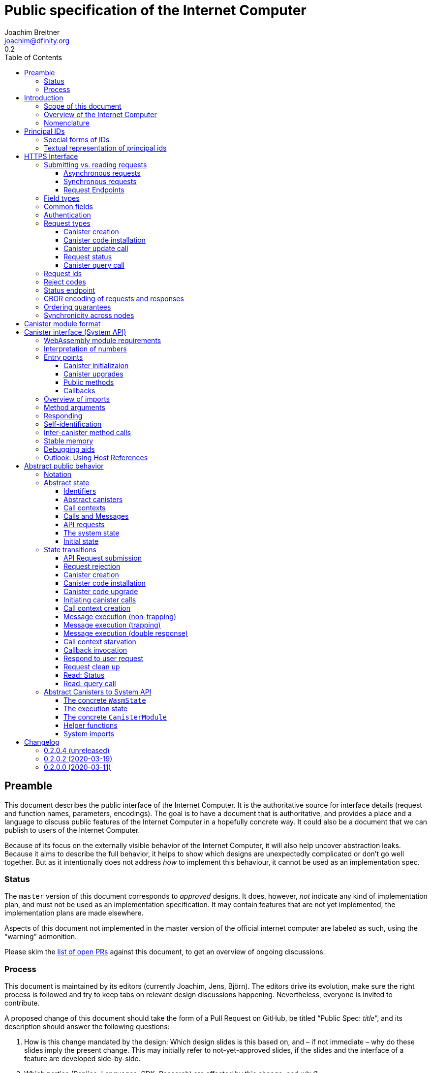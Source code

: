 = Public specification of the Internet Computer
Joachim Breitner <joachim@dfinity.org>
0.2
:toc2:
:toclevels: 3
:stem: latexmath
:icons: font

== Preamble

This document describes the public interface of the Internet Computer. It is the authoritative source for interface details (request and function names, parameters, encodings). The goal is to have a document that is authoritative, and provides a place and a language to discuss public features of the Internet Computer in a hopefully concrete way. It could also be a document that we can publish to users of the Internet Computer.

Because of its focus on the externally visible behavior of the Internet Computer, it will also help uncover abstraction leaks. Because it aims to describe the full behavior, it helps to show which designs are unexpectedly complicated or don’t go well together. But as it intentionally does not address _how_ to implement this behaviour, it cannot be used as an implementation spec.

=== Status

The `master` version of this document corresponds to _approved_ designs. It does, however, _not_ indicate any kind of implementation plan, and must not be used as an implementation specification. It may contain features that are not yet implemented, the implementation plans are made elsewhere.

Aspects of this document not implemented in the master version of the official internet computer are labeled as such, using the “warning” admonition.

Please skim the https://github.com/dfinity-lab/dfinity/pulls?q=is%3Apr+is%3Aopen+%22Public+Spec%22+in%3Atitle[list of open PRs] against this document, to get an overview of ongoing discussions.

=== Process

This document is maintained by its editors (currently Joachim, Jens, Björn). The editors drive its evolution, make sure the right process is followed and try to keep tabs on relevant design discussions happening. Nevertheless, everyone is invited to contribute.

A proposed change of this document should take the form of a Pull Request on GitHub, be titled “Public Spec: _title_”, and its description should answer the following questions:

 1. How is this change mandated by the design: Which design slides is this based on, and – if not immediate – why do these slides imply the present change. This may initially refer to not-yet-approved slides, if the slides and the interface of a feature are developed side-by-side.
 2. Which parties (Replica, Languages, SDK, Research) are affected by this change, and why?

Such a change can be merged if

 1. The design slides mentioned above are actually approved.
 2. A lead or representative of each involved party approves the change.

An Editor, who did not initiate the change, should check these requirements.

Purely editorial changes can be merged by the editors directly. Generally, these merges should be “squash merges”.

Draft PRs can be used for experimentation and exploration without any process requirement.

== Introduction

Welcome to the Internet Computer! We speak of “the” Internet Computer, because although under the hood, a large number of physical computers are working together in non-trivial ways, in the end we have the appearance of a single, shared, secure and world-wide accessible computer. Much, if not all, of the advanced and complex machinery is hidden from those that use the Internet Computer to run their applications and those who use these applications.

=== Scope of this document

This documents describes this external view of the Internet Computer:
Which interfaces it provides to application developers and users, and what will happen when you use these interfaces.

WARNING: While this document describes the public interface and behavior of the Internet Computer, it is not the primary end-user documentation. The creators of the Internet Computer provide further tools, such as the Motoko programming language, the IDL tooling and the SDK tools, to make programming and using the Internet Computer even more convenient.

If you think of the Internet Computer as a distributed execution engine that _provides_ a WebAssembly-based application hosting service, then this document describes exclusively the latter aspect of it. So to the extent possible, this document will _not_ talk about blockchain, consensus protocols, nodes, subnets and orthogonal persistence.

This document tries to be implementation agnostic: If we decide to re-do the implementation of the Internet Computer from scratch at some point in the future, then this document would (ideally) still be valid as is.

This implies that this document does not speak of the interface of the Internet Computer towards its engineers and administrators, as topics like node update, monitoring, logging are inherently tied to the actual _implementation_ and its architecture.


=== Overview of the Internet Computer

If you want to use the Internet Computer as an application developer, you first create a _canister module_ that contains the WebAssembly code and configuration for your application, and deploy it using the <<http-interface,public HTTP interface>>. You can create canisters using the Motoko language and the SDK, which is more convenient. If you want to use your own tooling, however, then this document describes <<canister-module-format,how a canister module looks like>> and how the <<system-api,WebAssembly code can interact with the system>>.

Once your application is running on the Internet Computer, it is a _canister_, and users can interact with it. They can use the <<http-interface,public HTTP interface>> to interact with the canister according to the <<system-api,System API>>.

The user can also use the HTTP interface to issue read-only queries, which are faster, but cannot change the state of a canister.

.A typical use of the Internet Computer. (This is a simplified view; some of the arrows represent multiple interaction steps or polling.)
[plantuml]
....
actor Developer
actor User
participant "Internet Computer" as IC
participant "Canister 1" as Can1
Developer -> IC : /submit create canister
create Can1
IC -> Can1 : create
Developer <-- IC : canister-id=1
Developer -> IC : /submit install module
IC -> Can1 : initialize
|||
User -> IC : /submit call “hello”
IC -> Can1 : hello
return "Hello world!"
User <-- IC : "Hello World!"
....

Sections “<<http-interface>>” and “<<system-api>>” describe these interfaces, together with a brief description of what they do. Afterwards, you will find a <<public-spec,more formal description>> of the Internet Computer that describes its abstract behavior with high precision.


=== Nomenclature

To get some consistency in this document, we try to use the following terms with precision:

We avoid the term “client”, as it could be the client of the Internet Computer or the client inside the distributed network that makes up the Internet Computer. Instead, we use the term _user_ to the external entity interacting with the internet computer, even if in most cases it will be some code acting on behalf of a (human) user.

The public entry points of canisters are called _methods_. Methods can be declared to be either _update methods_ (state mutation is preserved) or _query methods_ (state mutation is discarded, no further calls can be made).

Methods can be _called_, from _caller_ to _callee_, and will eventually incur a _response_ which is either a _reply_ or a _reject_. A method may have _parameters_, which are provided with concrete _arguments_ in a method call.

Inter-canister calls do not distinguish between update and query methods. External calls can be update calls, which can call both kinds of methods, and query calls, which can _only_ call query methods.

Internally, a call or a response is transmitted as a _message_ from a _sender_ to a _receiver_. Messages do not have a response.

WebAssembly  _functions_ are exported by the WebAssembly module or provided by the System API. These are _invoked_ and can either _trap_ or _return_, possibly with a return value. Functions, too, have parameters and take arguments.

External _users_ interact with the system by issuing _requests_ on the HTTPS interface. Requests have responses which can either be replies or rejects. Some requests cause internal messages to be created.

Canisters, users, etc. are _principals_, and are identified by an _id_.

== Principal IDs

Principal ids, like canister ids and user ids, are – as far as most uses of the system is concerned – binary blobs. There is, however, some structure to them to encode specific authentication and authorization behavior.

[#id-classes]
=== Special forms of IDs

There are three classes of ids:

1. _Opaque ids_.
+
These are always generated by the system and have no structure of interest outside the system.
+
NOTE: Typically, these end with the byte `0x01`, but users of the IC should not need to care about that.

2. _Self-authenticating ids_.
+
These have the form `H(public_key) · 0x02`.
+
An external user can use these ids as the `sender` of a request if they own the corresponding private key.  See for example <<authentication>>.
+
NOTE: In the future the system may gain the ability to change the authentication rules for self-authenticating ids, e.g. revoke the original key and configure another one.

3. _Derived ids_
+
These have the form `H(registering_principal) · (arbitrary 8 bytes) · 0x03`.
+
These ids are treated specially when an id needs to be registered. In such a request, the caller (an user or a canister) may indicate a desired id of this form, if `registering_principal` is his own id. See for example <<api-create-canister>>.

The hash function `H(…)` here is SHA-256. Thus self-authenticating ids are always 33 bytes long, derived ids are always 41 bytes long.

When the system creates a _fresh_ id, it never uses a self-authenticating or derived id.


[#textual-ids]
=== Textual representation of principal ids

NOTE: This textual representation does not actually show up in the interface (which always deals with blobs), so it is merely a recommended convention.

We specify a _canonical textual format_ that is recommended whenever principal ids need to be printed or read in textual format, e.g. in log messages, transactions browser, command line tools, source code.

To turn a blob into the recognizable text format,

1. Append a one byte checksum, calculated using CRC-8 with polynomial 0x07 (MSB-first code).
2. Convert into hexadecimal form, with capital letters.
3. Prepend `ic:`.

[TIP]
The canister with id `0xABCD01` becomes `ic:ABCD01A7` (https://crccalc.com/?crc=ABCD01&method=crc8&datatype=hex&outtype=hex[online calculator]).


[#http-interface]
== HTTPS Interface

The concrete mechanism that users use to send requests to the Internet Computer is via an HTTPS API, which exposes two endpoints to handle the requests, plus one for diagnostics.

=== Submitting vs. reading requests

.The classification of requests, with example request types.
[plantuml]
....
object "API Requests" as request

together {
object "Async" as async {
{field} May change system state
{field} Response via status polling
}

object "Sync" as sync {
{field} Cannot change state
{field} Immediate response
}
}

object "Certified" as certified {
provided by the “system”
}
object "Uncertified" as uncertified {
provided by the “node”
}

together {
 object "Canister installation" as install
 object "Canister update call" as call
 object "Canister query call" as query
 object "Read request status" as status
 object "Read account balance" as balance
}

request <|-- async
request <|-- sync
sync <|-- certified
sync <|-- uncertified

async <|-- install
async <|-- call

uncertified <|-- query
certified <|-- balance
certified <|-- status
....



[#async-requests]
==== Asynchronous requests

Certain interactions change the state of the Internet Computer. By the very nature of a distributed implementation, they cannot be acted upon immediately, but only with a delay. Moreover, the actual node that the user talks to may not be honest or, for other reasons, may fail to get the request on the way. This implies the following high-level workflow:

1. A user submits a request via the <<http-interface>>. No useful information is returned from the node (as it would not be trustworthy anyways).
2. For a certain amount of time, the system behaves as if it does not know about the request. (Althought as part of the RPC the receiving endpoint gives an untrusted acknowledgment of receipt or an untrusted declination of the request.)
3. At some point, the system may accept the request for processing (or it expires). From now on, the user can ask any RPC endpoint (for the canister) about the status of the pending request. Initially, the status is `received`: The system as a whole (not just a single node) has received the request, but it may still decide not to perform it, e.g. because of high load.
4. Once it is clear that the request will be acted upon, the status changes to `processing`. Now the user has the guarantee that the request will have an effect (e.g. in the case of a canister call, that it will reach the canister).
5. Now the system is processing the request. For some requests this may be atomic, for others this involves multiple internal steps.
6. Eventually, a response will be produced, and can be retrieved for a certain amount of time. The response is either a `reply`, indicating success, or a `reject`, indicating some form of error.
7. At the end, the system forgets about the request and its response.


This yields the following interaction diagram:

[plantuml]
....
(*) --> "User creates request" #DDDDDD
   --> "Submitted to node" #DDDDDD
   --> "Received"
   --> "Processing"
if "" as X then
  --> "Replied"
  --> "Cleaned" #DDDDDD
  else
  --> "Rejected (canister)"
  --> "Cleaned" #DDDDDD

  "X"        --> "Rejected (system)"
  "Received" --> "Rejected (system)"
             --> "Cleaned" #DDDDDD
endif
....

Note that all gray states are _not_ represented in the system state, and are indistinguishable from “request does not exist”. In order to avoid replay-attacks, messages have an expiry date, and the last transition (forgetting the message) must happen after the message’s expiry field invalidates it.

The crucial property of the `Received` state is _it is pointless (but harmless) to submit the (identical) request again_. Before reaching that state, submitting the identical request to further nodes might be a useful safeguard against a malicious or misbehaving node.

The crucial property of the `Processing` state is _the initial effect of the request can happen_. This is best explained by an example: Consider a counter canister. It exports a method `inc` that increases the counter. Assume that the canister is bug free, and is not going to be forcibly removed. A user submits a request to call `inc`. If the use sees request status `Processing`, the state change is guaranteed to happen, and the user can stop monitoring the status and does not have to retry submitting.

A message may be rejected by the system or the canister. In either case, there is no guarantee about how much processing of the request has happened.

When asking the system about the state or response of a request, the user uses a request id (see <<api-request-id>>).

==== Synchronous requests

Other interactions do not change the state of the system, but only _read_ from it. These may either be untrustworthy, in the sense that a malicious node can make up stuff (e.g. query calls to canisters), or certified, in the sense that the node can prove to the user that this is indeed the system's view of things (e.g. reading request statuses, reading account balances). All these reads go through the `read` RPC endpoint.

We use the term _request_ both for the asynchronous requests that passed to `submit`, as well as for the parameters of a _read_, so that common operations like signing can be done in the same way.


[#api-endpoints]
==== Request Endpoints

NOTE: This document does not yet explain how to find the location and port of a running Internet Computer Node, nor how to find out which node(s) to talk to for a given canister.

The following API endpoints are provided:
....
/api/v1/submit
/api/v1/read
....

NOTE: Should we add features that _change the state_ but are node-specific (e.g., “restart”), then these would go through a new endpoint like `/api/v1/command`.

For these endpoints, the user performs a POST request over HTTPS with `Content-type: application/cbor`. The body is an CBOR value containing the request object.

* The `/api/v1/submit` endpoint accepts the _asynchronous_ requests. Upon successful submission, a (code 202) HTTP response without a body is returned; the user can use separate `request_status` requests (see <<api-request-status>>) to determine the response.
* The `/api/v1/read` endpoint accepts the _synchronous_ requests. It returns a response (a CBOR value) as the body of the (code 200) HTTP response.

In both cases case, the usual HTTP errors (e.g. 503) may occur.

NOTE: For some types of synchronous requests (but not all), the node will be able to _prove_ that the overall system agrees on the particular value (e.g. fetching the response from an update call). For which reads, and how this can happen, still needs to be specified.

NOTE: Some or all calls to `/api/v1/read` might have to be paid for using a micro payment scheme (e.g. state-channel) that is to be specified.


[#field-types]
=== Field types

The system supports a number of requests, represented as records, i.e. fields with names and values.

The fields are typed and can have one of these types:

* `nat`: A (possibly unbounded) natural number
* `text`: Human readable text (e.g. sequence of Unicode codepoints)
* `blob`: Arbitrary binary data

For readablity, we use the following type synonyms:
....
type PrincipalId = blob
type CanisterId = PrincipalId
type UserId = PrincipalId
....

NOTE: Of course, user ids and canister ids are _not_ just arbitrary binary blobs, but have structure (e.g. “exactly 64 bits long”, or “size of a hash”). But it is possible that any concrete choice will have to be revised or extended later. In order to not break existing code (especially existing canister), the interface uses arbitrary blobs here.

=== Common fields

The following fields is common among all requests:

* `request_type` (`text`): Indicates the type of request, and is one of the values specified in <<request-types>>.
* The fields `sender_pubkey`, `sender_sig`, `expiry`, `nonce`, as specified in <<authentication>>.

[#authentication]
=== Authentication

All requests coming in via the HTTP interface need to be _authenticated_ using a cryptographic signature. To that end, the following fields are added to these requests:

* `expiry`: time(?) until the request must be executed or dropped #TODO: details#.
* `nonce` (`blob`, optional): Arbitrary user-provided data, typically randomly generated. This can be used to create distinct requests with otherwise identical fields.


Furthermore, the requests records are wrapped in a envelope record with these fields:

* `sender_pubkey` (`blob`): Public key used to authenticate this request. Since a user may have more than one key, this field tells the system which key is used.
* `sender_sig` (`blob`): Signature to authenticate this request.
* `content` (`record`): the actual request content

For requests that have a `sender` field, the public key must authenticate the `sender` principal. For the `request_status` request, the public key must authenticate the sender of the original request.

A public key can authenticate a principal id if the latter is a self-authenticating id derived from that public key (see <<id-classes>>).

The envleope fields do _not_ contribute to the calculation of the `request_id` (see <<api-request-id>>), because the signature is based on the `request_id`, and because the signatures are not semantically relevant. The `expiry` and `nonce` fields do.


The signature scheme used to authenticate users is https://ed25519.cr.yp.to/index.html[*Ed25519*]. In particular:

 * Request fields that indicate public key (`sender_pubkey`, `public_key`) are binary blobs of size 32.
 * Request fields that indicate signatures (`sender_sig`) are binary blobs of size 64.

The `sender_sig` is calculated by signing the 32 byte <<api-request-id, _request id_>> with the secret key that belongs to the public key specified in `public_key`.

NOTE: Information related to gas payments in a user-pays model would also be specified here, as a general mechanism for various request types.

[#request-types]
=== Request types

The following subsections list all supported requests, including their classification (synchronous vs. asynchronous), their request type, the set of fields of the request record and of the reply object and a description of their pupose.

[#api-create-canister]
==== Canister creation

Before deploying a canister, the administrator of the canister first has to register  it with the system, to get a canister id (with an empty canister behind it), and then separately install the code.

If the request indicates a desired id, the system checks that it is derived from the caller id and not yet used; otherwise it creates a fresh opaque id.

A canister has a list of _admin users_; initially, the user who has registered the canister is the only admin user.

Synchronicity:: asynchronous
Request type:: `create_canister`
Request fields::
* `sender` (`PrincipalId`): The user who issued the request.
* `desired_id` (`PrincipalId`, optional): The id the system should use for the canister
Reply fields::
* `canister_id` (`CanisterId`): The canister id of the just created canister.

Until code is installed, the canister behaves like one with no public methods.

NOTE: This request may later contain specifications of particular features needed from the hosting subnet

[#api-install-code]
==== Canister code installation

Canister code can be installed for an empty canister (created via <<api-create-canister>>), or over an existing canister version. In the latter case, the state can be preserved (“canister upgrade”), or it can be wiped (“reinstallation“, e.g. to recover from a broken canister).

After an empty canister has been created via <<api-create-canister>>, the admin can install the first code:

Synchronicity:: asynchronous
Request type:: `install_code`
Request fields::
* `sender` (`PrincipalId`): The user who issued the request.
* `canister_id` (`CanisterId`): The id of the canister to install code for.
* `module` (`blob`): A <<canister-module-format,canister module>>
* `arg` (`blob`): Initialization arguments
* `compute_allocation` (`nat`, optional): The initial allocation requested, in percent.
* `mode` (string, one of `install`, `replace`, `upgrade`, optional default `install`): If `install`, the canister must be empty. If `upgrade`, indicates that this is an upgrade: the canister must already exist, be non-empty, and the existing version's <<system-api-upgrades,pre-upgrade hook>> must succeed. If `replace`, then the canister must already exist, but otherwise behaves like a fresh installation.
Reply fields::
* None

Only a user who is an _admin user_ for the canister can install code.

If `mode = install` or `mode = replace`, this will instantiate the canister module and invoke its `canister_init` system method (if present), as explained in Section “<<system-api-init>>”, passing the `arg` to the canister. Upon replacing an existing canister, all state (including the stable memory) is cleared.

If `mode = upgrade`, this will perform an upgrade of an existing canister module as described in <<system-api-upgrades>>.

This is atomic: If the response to this request is a `reject`, then this request had no effect.

The optional field `compute_allocation`, if present, must be a number between 0 and 100, inclusively. It indicates how much computer power should be guaranteed to this canister, expressed as a percentage of the maximum computer power that a single canister can allocate. If absent, it is treated like an allocation of 0.

NOTE: Some canisters may not be able to make sense of callbacks after upgrades; these should be stopped first, to wait for all outstanding callbacks. It is expected that the canister admin does that separately.

NOTE: This assumes that a canister module fits into a single request. If this assumption turns out to be false, we will provide a more elaborate multi-step interface for code installation. But even then, this simple, atomic way is worth keeping (less error conditions), so we are forward-compatible.

[#api-update]
==== Canister update call

Synchronicity:: asynchronous
Request type:: `call`
Request fields::
* `sender` (`PrincipalId`): The user who issued the request.
* `canister_id` (`CanisterId`): The id of the canister to call.
* `method_name` (`text`): Name of the canister method to call
* `arg` (`blob`): Argument to pass to the canister method
Reply fields::
* `arg` (`blob`): The blob representing the data replied by the canister.

This request type can _also_ be used to call a query method. A user may choose to go this way, instead of via the likely faster and cheaper <<api-query>> below, if they want to get a _certified_ response.

NOTE: Other arguments besides data (e.g. payments) will be represented in further fields next to `arg`.

[#api-request-status]
==== Request status

Synchronicity:: synchronous
Request type:: `request_status`
Request fields::
* `request_id` (`blob`): The request id to check the status for, see <<api-request-id>>.
Response fields::
* `status` (`text`): one of `unknown`, `received`, `processing`, `replied` or `rejected`, see <<async-requests>> for more details on what each status means.
* `reply`: If the status is `replied`, then this member contains the request-type specific reply object (see the specification for the individual request types for which fields exist).
* `reject_code` (`nat`): If the status is `rejected`, then this member contains the reject code (see <<reject-codes>>).
* `reject_message` (`text`): If the status is `rejected`, then this member contains a textual diagnostic message.

WARNING: Immediately after submitting a request, this may fail (e.g. return with `unknown`) even though the system is still working on accepting the request as pending.

NOTE: Request responses will not actually be kept around indefinitely, and eventually the status will revert to `unknown`. This will happen no sooner than the request’s expiry time, so that replay attacks are prevented, but likely longer, so that users have a chance to fetch it. The precise policy is not yet defined.

[#api-query]
==== Canister query call

Canister methods that do not change the canister state in a meaningful way can be executed more efficiently. This method provides that ability, and returns the canister’s response directly within the HTTP response.

Synchronicity:: synchronous
Request type:: `query`
Request fields::
* `sender` (`PrincipalId`): The user who issued the request.
* `canister_id` (`CanisterId`): The id of the canister to query.
* `method_name` (`text`): Name of the canister query method to call
* `arg` (`blob`): Argument to pass to the canister method
Response fields::
* `status` (`text`): One of `replied` or `rejected`
* `reply`: If the status is `replied`, then this member contains the call reply, just as specified in <<api-update>>.
* `reject_code` (`nat`): If the status is `rejected`, then this member contains the reject code (see <<reject-codes>>).
* `reject_message` (`text`): If the status is `rejected`, then this member contains a textual diagnostic message.

//tag::request-id[]
[#api-request-id]
=== Request ids

When querying the status of a request (see <<api-request-status>>), the user identifies the request using a _request id_. The request id is a simple “object hash” of the request's `content`, as described here. The hash operation is always SHA-256.

1. Treat the request type as the value of a text field named `request_type`.
2. For each field that is present in the request (i.e. omitted optional fields are indeed omitted):
   * hash the fields name (in ascii-encoding, without terminal `\x00`) and the value (with the encoding specified below).
3. Sort these by the hash of the field name.
4. Concatenate these hashes, and hash the result.

The resulting hash of 256bits (32 bytes) is the id of the request.

NOTE: The request id is independent of the representation of the request (JSON, CBOR, something else), and does not change if the specification adds further optional field to a request type.

NOTE: The recommended textual representation of a request id is a hexadecimal string with capital letters prefixed with '0x'.
E.g., request id consisting of bytes `[00, 01, 02, 03, 04, 05, 06, 07, 08, 09, 0A, 0B, 0C, 0D, 0E, 0F, 10, 11, 12, 13, 14, 15, 16, 17, 18, 19, 1A, 1B, 1C, 1D, 1E, 1F]` should be displayed as `0x000102030405060708090A0B0C0D0E0F101112131415161718191A1B1C1D1E1F`.

The following encodings of field values are used

* String fields (`request_type`, `method_name`) are encoded in UTF-8, without a terminal `\x00`.
* Binary blobs (`canister_id`, `arg`, `nonce`, `module`) are hashed as they are.
* Nat fields (`compute_allocation`) are hashed using https://en.wikipedia.org/wiki/LEB128#Unsigned_LEB128[Unsigned LEB128] encoding.
  For example, `0` should be hashed as a single zero byte `[0x00]` and `624485` should be hashed as byte sequence `[0xE5, 0x8E, 0x26]`.
//end::request-id[]

[TIP]
====
Example calculation (where `H` denotes SHA-256 and `·` denotes blob concatenation):

[source,,options="nowrap"]
----
request_id_of({ request_type: "call", canister_id: 0x00000000000004D2, method_name: "hello", arg: "DIDL\x00\xFD*"})
 = H(concat (sort
   [ H("request_type") · H("call")
   , H("canister_id") · H("\x00\x00\x00\x00\x00\x00\x04\xD2")
   , H("method_name") · H("hello")
   , H("arg") · H("DIDL\x00\xFD*")
   ]))
 = H(concat (sort
   [ 769e6f87bdda39c859642b74ce9763cdd37cb1cd672733e8c54efaa33ab78af9 · 7edb360f06acaef2cc80dba16cf563f199d347db4443da04da0c8173e3f9e4ed
   , 0a3eb2ba16702a387e6321066dd952db7a31f9b5cc92981e0a92dd56802d3df9 · 4d8c47c3c1c837964011441882d745f7e92d10a40cef0520447c63029eafe396
   , 293536232cf9231c86002f4ee293176a0179c002daa9fc24be9bb51acdd642b6 · 2cf24dba5fb0a30e26e83b2ac5b9e29e1b161e5c1fa7425e73043362938b9824
   , b25f03dedd69be07f356a06fe35c1b0ddc0de77dcd9066c4be0c6bbde14b23ff · 6c0b2ae49718f6995c02ac5700c9c789d7b7862a0d53e6d40a73f1fcd2f70189
   ]))
 = H(concat
   [ 0a3eb2ba16702a387e6321066dd952db7a31f9b5cc92981e0a92dd56802d3df9 · 4d8c47c3c1c837964011441882d745f7e92d10a40cef0520447c63029eafe396
   , 293536232cf9231c86002f4ee293176a0179c002daa9fc24be9bb51acdd642b6 · 2cf24dba5fb0a30e26e83b2ac5b9e29e1b161e5c1fa7425e73043362938b9824
   , 769e6f87bdda39c859642b74ce9763cdd37cb1cd672733e8c54efaa33ab78af9 · 7edb360f06acaef2cc80dba16cf563f199d347db4443da04da0c8173e3f9e4ed
   , b25f03dedd69be07f356a06fe35c1b0ddc0de77dcd9066c4be0c6bbde14b23ff · 6c0b2ae49718f6995c02ac5700c9c789d7b7862a0d53e6d40a73f1fcd2f70189
   ])
 = 8781291c347db32a9d8c10eb62b710fce5a93be676474c42babc74c51858f94b
----
====

//tag::reject-codes[]
[#reject-codes]
=== Reject codes

An API request or inter-canister call that is pending in the system will eventually result in either a _reply_ (indicating success, and carrying data) or a _reject_ (indicating an error of some sorts). A reject contains a _rejection code_ that classifies the error and a (hopefully) helpful error message string.

Rejection codes are member of the following enumeration:

* `SYS_FATAL` (1):  Fatal system error, retry unlikely to be useful.
* `SYS_TRANSIENT` (2): Transient system error, retry might be possible.
* `DESTINATION_INVALID` (3): Invalid destination (e.g. canister/account does not exist)
* `CANISTER_REJECT` (4): Explicit reject by the canister.
* `CANISTER_ERROR` (5): Canister error (e.g., trap, no response)

The symbolic names of this enumeration are used throughout this specification, but on all interfaces (HTTPS API, System API), they are represented as positive numbers as given in the list above.

The error message is guaranteed to be a string, i.e. not arbitrary binary data.

When canisters explicitly reject a message (see <<system-api-requests>>), they can specify the reject message, but _not_ the reject code; it is always `CANISTER_REJECT`. In this sense, the reject code is trustworthy: If the system resonds with a `SYS_FATAL` reject, then it really was the system issuing this reject.

//end::reject-codes[]

[#api-status]
=== Status endpoint

Additionally, the Internet Computer provides an API endpoint to obtain various status fields at
....
/api/v1/status
....

For this endpoint, the user performs a GET request, and receives a CBOR value with the following fields. The Internet Computer may include additional implementation-specific fields.

* `ic_api_version` (string, mandatory): Identifies the interface version supported, i.e. the version of the present document that the internet computer aims to support. Until this document is versioned and the implemnetation is in sync with a released version, the string `unversioned` should be used instead.
* `impl_source` (string, optional): Identifies the implementation of the Internet Computer, by convention with the canonical location of the source code (e.g. `https://github.com/dfinity/dfinity`).
* `impl_version` (string, optional): If the user is talking to a released version of an Internet Computer implementation, this is the version number. For non-released versions, output of `git describe` like `0.1.13-13-g2414721` would also be very suitable.
* `impl_revision` (string, optional): The precise git revision of the Internet Computer implementation

See <<api-cbor>> for details on the precise CBOR encoding of this object.

NOTE: Future additions may include the version of public spec supported (once the public spec itself is versioned), local time, geographic location, and other useful implementation-specific information such as blockheight. This data is not authenticated yet, but may be signed by the node.

// tag::cbor-encoding[]
[#api-cbor]
=== CBOR encoding of requests and responses

Requests and responses are specified here as records with named fields and using suggestive human readable syntax. The actual format in body of the HTTP request or response, however, is https://en.wikipedia.org/wiki/CBOR[CBOR].

Concretely, it consists of a data item with major type 6 (“Semantic tag”) and tag value `55799` (see https://tools.ietf.org/html/rfc7049#section-2.4.5[Self-Describe CBOR]), followed by an record.

Requests consist of an envelope record with keys `sender_sig` (a blob), `sender_pubkey` (a blob) and `content` (a record). The first two are metadata that are used for request authentication, while the last one is the actual content of the request.

The following encodings are used:

* Strings: Major type 3 (“Text string”).
* Blobs: Major type 2 (“Byte string”).
* Integer numbers: Major type 0 or 1 (“Unsigned/signed integer”) if small enough to fit that type, else the https://tools.ietf.org/html/rfc7049#section-2.4.2[Bignum] format is used.
* Records: Major type 5 (“Map of pairs of data items”), followed by the fields, where keys are encoded with major type 3 (“Text string”).

As advised by https://tools.ietf.org/html/rfc7049#section-3[section “Creating CBOR-Based Protocols”] of the CBOR spec, we clarify that:

* Floating-point numbers may not be used to encode integers.
* Duplicate keys are prohibited in CBOR maps.

[TIP]
====
A typical request would be (written in https://tools.ietf.org/html/rfc7049#section-6[CBOR diagnostic notation], which can be checked and converted on http://cbor.me/[cbor.me]):
....
55799({
  "sender_sig": h'DEADBEEF',
  "sender_pubkey": h'b7a3c12dc0c8c748ab07525b701122b88bd78f600c76342d27f25e5f92444cde',
  "content": {
    "request_type": "install_code",
    "canister_id": h'ABCD01',
    "module": h'0061736d01000000',
    "arg": h''
  }
})
....

====

// end::cbor-encoding[]

=== Ordering guarantees

In order to allow for a distributed implementation of the Internet Computer, the order in which the various messages between canisters are delivered and executed is not fully specified.

The  guarantee we do give is that function calls between two canisters are executed in order, so that a canister that requires in-order execution need not wait for the response from an earlier message to a canister before sending a later message to that same canister.

More precisely:

 * Method calls between any _two_ canisters are delivered in order, as if they
   were communicating over a single simple FIFO queue.
 * If a WebAssembly function, within a single invocation, makes multiple calls
   to the same canister, they are queued in the order of invocations to `ic0.call_simple`.
 * Responses (including replies with `ic0.msg_reply`, explicit rejects with `ic0.msg_reject` and system-generated error responses) do _not_ have any ordering guarantee relative to each other or to method calls.
 * There is no particular order guarantee for ingress messages submitted via
   the HTTP interface.

=== Synchronicity across nodes

This documents describes the Internet Computer as having a single global state that can be modified and queried. In reality, it consists of many nodes, which may not be perfectly in sync.

As long as you talk to one (honest) node only, the observed behavior is nicely sequential. If you issue an update (i.e. state-mutating) call to a canister (e.g. bump a counter), and node A indicates that the call has been executed, and you then issue a query call to node A, then A's response is guaranteed to include the effect of the update call (and you will receive the updated counter value).

If you then (quickly) issue a read request to node B, it may be that B responds to your read query based on the old state of the canister (and you might receive the old counter value).

A related problem is that some reads are not certified, and nodes may be dishonest in their response. In that case, the user might want to get more assurance by querying multiple nodes and comparing the result, which is easier if the all queries run against the same state.

Both problems can be solved if read requests can specify the desired state to query, either at-least-this-state (to solve the first problem) or an exactly-this-future-state (to solve the second). This requires some way of identifying states (abstract state counters, timestamps, block heights).

NOTE: Even without this feature, applications can work around these problems. For the first problem, the query result could be such that the user can tell if the query has been received or not. For the second problem, if replies are monotonic in some sense the user can get assurance in their intersection (e.g. if the query returns a list of events that grows over time, then even if different nodes return different lists, the user can get assurance in those events returned by many nodes).



[#canister-module-format]
== Canister module format

A canister module is simply a https://webassembly.github.io/spec/core/index.html[WebAssembly module] in binary format (typically `.wasm`).

WARNING: This is a scaffolding spec, close to the current implementation. It will need refinement for features like initialization parameters, dynamically linked libraries. We probably want to go for some zip-file-with-metadata approach.


[#system-api]
== Canister interface (System API)

The System API is the interface between the running canister and the Internet Computer. It allows the WebAssembly module of a canister to expose functionality to the users (method entry points) and the system (e.g. initialization), and exposes system functionality to the canister (e.g. calling other canisters). Because WebAssembly is rather low-level, it also explains how to express higher level concepts (e.g. binary blobs).

We want to leverage advanced WebAssembly features, such as WebAssembly host references. But as they are not yet supported by all tools involved, this section describes an initial System API that does not rely on host references. To emphasize that this is just a preliminary interface, we group the system methods under the module name `ic0`, planning to use `ic` for the real deal.
In section [#host-references], we outline some of the proposed uses of WebAssembly host references.

[#system-api-module]
=== WebAssembly module requirements

In order for a WebAssembly module to be usable as the code for the canister, it needs to conform to the following requirements:

* If it imports a memory, it must import it from `env.memory`. In the following, “the Wasm memory” refers to this memory.
* If it imports a table, it must import it from `env.table`. In the following, “the Wasm table” refers to this table.
* It may only import functions listed below, at the type given below.
* It may have a `(start)` function.
* If it exports a function called `canister_init`, the function must have type `+() -> ()+`.
* If it exports any functions called `canister_update <name>` or `canister_query <name>` for some `name`, the functions must have type `+() -> ()+`.
* It may not export both `canister_update <name>` and `canister_query <name>` with the same `name`.
* No floating point instructions are used in the module. (This may be allowed in the future.)
* No floating point local or global variables are used in the module. (This may be allowed in the future.)

=== Interpretation of numbers

WebAssembly number types (`i32`, `i64`) do not indicate if the numbers are to be interpreted as signed or unsigned. Unless noted otherwise, whenever the System API interprets them as numbers (e.g. memory pointers, buffer offsets, array sizes), they are to be interpreted as unsigned.

=== Entry points

The canister provides entry points which are invoked by the system under various circumstances:

* The canister may export a function named `canister_init` and type `+() -> ()+`.
* The canister may export a function named `canister_pre_upgrade` and type `+() -> ()+`.
* The canister may export a function named `canister_post_upgrade` and type `+() -> ()+`.
* The canister may export functions named `canister_update <name>` and type `+() -> ()+`.
* The canister may export functions named `canister_query <name>` and type `+() -> ()+`.
* The canister table may contain functions of type `+(env : i32) -> ()+` which may be used as callbacks in `ic0.call_simple` traps.

If the execution of any of these entry points traps for any reason, then all changes to the WebAssembly state, as well as the effect of any externally visible system call (like `ic0.msg_reply`, `ic0.msg_reject`, `ic0.call_simple`), are discarded. For upgrades, this transactional behaviour applies to the  `canister_pre_upgrade`/`canister_post_upgrade` sequence as a whole.


[#system-api-init]
==== Canister initializaion

If `canister_init` is present, then this is the first exported WebAssembly function invoked by the system. The argument that was passed along with the canister initialization request (see <<api-install-code>>) is available to the canister via `ic0.msg_arg_data_size/copy`.

The system assumes the canister to be fully instantiated if the `canister_init` method entry point returns.  If the `canister_init` method entry point traps, then canister installation has failed, and the canister is deleted.

[#system-api-upgrades]
==== Canister upgrades

When a canister is upgraded to a new version of the code, the system:

 1. Invokes `canister_pre_upgrade` (if present) on the old instance, to give the canister a chance to clean up (e.g. move data to <<system-api-stable-memory,stable memory>>).
 2. Instantiates the new module, including the execution of `(start)`, with a fresh WebAssembly state.
 3. Invokes `canister_post_upgrade` (if present) on the new instance.

The stable memory is preserved throughout the process; any other WebAssembly state is discarded.

During these steps, no other entry point of the old or new canister is invoked. The `canister_init` function of the new canister is _not_ invoked.

If `canister_pre_upgrade` or `canister_post_upgrade` trap, the upgrade has failed, and the canister is reverted to the old state. Otherwise, the upgrade has succeeded, and the old instance is discarded.

[#system-api-requests]
==== Public methods

To define a public method of name `name`, a WebAssembly module exports a function with name `canister_update <name>` or `canister_query <name>` and type `+() -> ()+`. We call this the _method entry point_. The name of the exported function distinguishes update and query methods.

NOTE: The space in `canister_update <name>` resp. `canister_query <name>` is intentional.

The argument of the call (e.g. the content of the `arg` field in the <<api-update,API request to call a canister method>>) is copied into the canister on demand using the System functions shown below.

Eventually, a method will want to send a response, using `ic0.reply` or `ic0.reject`

==== Callbacks

Callbacks are addressed by their table index (as a proxy for a Wasm `funcref`).

In the reply callback for a further <<system-api-call,method call>>, the argument refers to the response of that call. In reject callbacks, no argument is available.


=== Overview of imports

The following sections describe various system imports, which we summarize here.

....
ic0.msg_arg_data_size : () -> i32                                      // I U Q Ry
ic0.msg_arg_data_copy : (dst : i32, offset : i32, size : i32) -> ()    // I U Q Ry
ic0.msg_caller_size : () -> (i32)                                      // I G U Q
ic0.msg_caller_copy : (dst : i32, offset: i32, size : i32) -> ()       // I G U Q
ic0.msg_reject_code : () -> i32                                        // Ry Rt
ic0.msg_reject_msg_size : () -> i32                                    // Rt
ic0.msg_reject_msg_copy : (dst : i32, offset : i32, size : i32) -> ()  // Rt
ic0.msg_reply_data_append : (src : i32, size : i32) -> ()              // U Q Ry Rt
ic0.msg_reply : () -> ()                                               // U Q Ry Rt
ic0.msg_reject : (src : i32, size : i32) -> ()                         // U Q Ry Rt
ic0.canister_self_size : () -> (i32)                                   // *
ic0.canister_self_copy: (dst : i32, offset : i32, size : i32) -> ()    // *
ic0.call_simple                                                        // U Ry Rt
  ( callee_src  : i32,
    callee_size : i32,
    name_src    : i32,
    name_size   : i32,
    reply_fun   : i32,
    reply_env   : i32,
    reject_fun  : i32,
    reject_env  : i32,
    data_src    : i32,
    data_size   : i32
  ) -> ( err_code : i32 )
ic0.stable_size() -> (page_count : i32)                                // *
ic0.stable_grow(new_pages : i32) -> (old_page_count : i32)             // *
ic0.stable_write(offset : i32, src : i32, size : i32) -> ()            // *
ic0.stable_read(dst : i32, offset : i32, size : i32) > ()              // *
ic0.debug_print : (src : i32, size : i32) -> ()                        // * s
ic0.trap : (src : i32, size : i32) -> ()                               // * s
....

The comment after each functions lists from where these functions may be invoked:

* `I`: from `canister_init` or `canister_post_upgrade`
* `G`: from `canister_pre_upgrade`
* `U`: from `canister_update …`
* `Q`: from `canister_query …`
* `Ry`: from a reply callback
* `Rt`: from a reject callback
* `s`: the `(start)` module initialization function
* `*` = `I U Q Ry Rt` (NB: Not `(start)`)

If the canister invokes a system imports from somewhere else, it will trap.

=== Method arguments

The canister can access an argument. For `canister_init` and method entrypoints, the argument is the argument of the call; in a reply callback, it refers to the received reply; in a reject callback, no argument is available. In other words, the lifetime of the argument data is a single WebAssembly function execution, not the whole method call tree.

* `+ic0.msg_arg_data_size : () -> i32+`
+
Size, in bytes, of the argument data.

* `+ic0.msg_arg_data_copy : (dst : i32, offset : i32, size : i32) -> ()+`
+
Copies `size` bytes from `msg_arg[offset..offset+size]` to `memory[dst..dst+size]`, i.e., from the argument data into the Wasm memory.
+
This traps if `offset+size` is greater than the size of the argument data, or if `dst+size` exceeds the size of the Wasm memory.

* {blank}
+
  ic0.msg_caller_size : () -> (i32)
  ic0.msg_caller_copy : (dst : i32, offset: i32, size : i32) -> ()
+
The identity of the caller, which may be a canister id or a user id. During canister installation or upgrade, this is the id of of the user or canister requesting the installation or upgrade.

* `+ic0.msg_reject_code : () -> i32+`
+
Returns the reject code, if the current function is invoked as a reject callback.
+
It returns the special “no error” code `0` if the callback is _not_ invoked as a reject callback; this allows canisters to use a single entry point for both the reply and reject callback, if they choose to do so.
+
* `+ic0.msg_reject_msg_size : () -> i32+`
+
Returns the size of the reject message, in bytes.
* `+ic0.msg_reject_msg_copy : (dst : i32, offset : i32, size : i32) -> ()+`
+
Copies `size` bytes from `reject_msg[offset..offset+size]` to `memory[dst..dst+size]`.
+
This traps if `offset+size` is greater than the size of the reject message, or if `dst+size` exceeds the size of the Wasm memory.

=== Responding

Eventually, the canister will want to respond to the original call, either by replying (indicating success) or rejecting (signalling an error):

* `+ic0.msg_reply_data_append : (src : i32, size : i32) -> ()+`
+
Copies the data referred to by `src`/`size` out of the canister and appends it to the (initially empty) data reply.
+
NOTE: This can be invoked multiple times to build up the argument with data from various places on the Wasm heap. This way, the canister does not have to first copy all the pieces from various places into one location.
+
This system call traps if `src+size` exceeds the size of the WebAssembly memory, or if the current call already has been responded to.

* `+ic0.msg_reply : () -> ()+`
+
Replies to the sender with the data assembled using `ic0.msg_reply_data_append`.
+
This function can be called at most once (a second call will trap), and must be called exactly once to indicate success.

* `+ic0.msg_reject : (src : i32, size : i32) -> ()+`
+
Rejects the call. The data referred to by `src`/`size` is used for the diagnostic message.
+
This system call traps if `src+size` exceeds the size of the WebAssembly memory, or if the current call already has been responded to, or if the data referred to by `src`/`size` is not valid UTF8.
+
The other end will receive this reject with reject code `CANISTER_REJECT`, see <<reject-codes>>.
+
Possible reply data assembled using `ic0.msg_reply_data_append` is discarded.

[#system-api-canister-self]
=== Self-identification

A canister can learn about its own identity:

* {blank}
+
  ic0.canister_self_size : () -> (i32)
  ic0.canister_self_copy: (dst : i32, offset : i32, size : i32) -> ()
+
These functions allow the canister to query its own canister id (as a blob). As usual, `_size` returns the size in bytes and `_copy` can be used to copy bytes from the blob into the Wasm heap.


[#system-api-call]
=== Inter-canister method calls

When handling an update call (or a callback), a canister can do further calls to another canister.

* {blank}
+
  ic0.call_simple : (
    callee_src  : i32,
    callee_size : i32,
    name_src    : i32,
    name_size   : i32,
    reply_fun   : i32,
    reply_env   : i32,
    reject_fun  : i32,
    reject_env  : i32,
    data_src    : i32,
    data_size   : i32
  ) -> ( err_code : i32 )
+
This performs a function call to the canister specified by `callee_src/_size`, calling the method specified by `name_src/_size`, sending the data specified by `data_src/_size`.
+
The system records the current function table entry at the index `reply_fun`. Upon successful completion of the method call, the noted function is executed, and the response data can be queried using `ic0.msg_arg_data_size`/`ic0.msg_arg_data_copy`.
+
The system also records the current function table entry at the index `reject_fun`. If the method call fails, or the other canister explicitly rejects the call, the noted function is executed.
+
These callback functions need to have type `+(env : i32) -> ()+`. If they do not have this type, then `ic0.call_simple` traps.
+
The system queues the call message to the given destination, but does not actually act on it until the current WebAssembly function returns without trapping.
+
If the system returns `0` as the `err_code`, the system was able to enqueue the call. In this case, the call will either be delivered, returned because the destination canister does not exist or returned because of an out of gas condition.
+
If the system returns a non-zero value, the call cannot (and will not be) performed.
+
This system call traps if any of the `*_src+*_size` exceed the size of the WebAssembly memory.

[#system-api-stable-memory]
=== Stable memory

Canisters have the ability to store and retrieve data from a secondary memory. The purpose of this _stable memory_ is to provide space to store data beyond upgrades.  The interface mirrors roughly the memory-related instructions of WebAssembly, and tries to be forward compatible with exposing this feature as an additional memory.

The stable memory is initially empty.

* {blank}
+
  ic0.stable_size() -> (page_count : i32)
+
returns the current size of the stable memory in WebAssembly pages. (One WebAssembly page is 65Ki bytes.)

* {blank}
+
  ic0.stable_grow(new_pages : i32) -> (old_page_count : i32)
+
tries to grow the memory by `new_pages` many pages containing zeroes.

If successful, returns the _previous_ size of the memory (in pages). Otherwise, returns `-1`.

* {blank}
+
  ic0.stable_write(offset : i32, src : i32, size : i32) -> ()
+
copies the data referred to by `src`/`size` out of the canister and replaces the corresponding segment starting at `offset` in the stable memory.

This system call traps if `src+size` exceeds the size of the WebAssembly memory or `offset+size` exceeds the size of the stable memory.

* {blank}
+
  ic0.stable_read(dst : i32, offset : i32, size : i32) > ()
+
copies the data referred to by `offset`/`size` out of the stable memory and replaces the corresponding bytes starting at `dest` in the canister memory.

This system call traps if `dst+size` exceeds the size of the WebAssembly memory or `offset+size` exceeds the size of the stable memory.

=== Debugging aids

During local development and execution on a local network, the canister needs a way to emit textual trace messages. On the “real” network, these do not do anything.

* `+ic0.debug_print : (src : i32, size : i32) -> ()+`
+
When executing in an environment that supports debugging, this copies out the data specified by `src` and `size`, and logs, prints or stores it in an environment-appropriate way. The copied data may likely be a valid string in UTF8-encoding, but the environment should be prepared to handle binary data (e.g. by printing it in escaped form).
+
Semantically, this function is always a no-op, and never traps, even if the `src+size` exceeds the size of the memory, or if this function is executed from `(start)`. If the environment cannot perform the print, it just skips it.

NOTE: We may at some point require modules deployed to the real network to not even import this function.

Similarly, the system allows the canister to effectively trap, but give some indication about why it trapped:

* `+ic0.trap : (src : i32, size : i32) -> ()+`
+
This function always traps.
+
The environment may copy out the data specified by `src` and `size`, and log, print or store it in an environment-appropriate way, or include it in system-generated reject messages where appropriate. The copied data may likely be a valid string in UTF8-encoding, but the environment should be prepared to handle binary data (e.g. by printing it in escaped form).

[#host-references]
=== Outlook: Using Host References

The Internet Computer aims to make the most of the WebAssembly platform, and embraces WebAssembly features. With WebAssembly host references, we can make the platform more secure, the interfaces more abstract and more compositional. The above `ic0` System API does not yet use WebAssembly host references. Once they become available on our platform, a new version of the System API using host references will be available via the `ic` module. The changes will be, at least

1. The introduction of a `api_nonce` reference, which models the capability to use the System API. It is passed as an argument to `canister_init`, `canister_update <name>` etc., and expected as an argument by almost all system function calls. (The debugging aids remain unconstrainted.)
2. The use of references, instead of binary blobs, to address principals (users, canisters), e.g. in `ic0.msg_caller` or in `ic0.call_simple`. Additional functions will be provided to convert between the transparent binary representation of principal ids and references.
3. In addition to the monolithic `ic0.call_simple`, a compositional builder interface to create calls is provided.

A canister may only use the old _or_ the new interface; the system detects which interface the canister intends to use based on the names and types of its function imports and exports.

[#public-spec]
== Abstract public behavior

The sections above describe the interface, i.e. outer edges of the Internet Computer, but give only intuitive and rather vague information about what these interfaces actually do.

This section aims to address that question with great precision, by describing the _abstract state_ of the whole Internet Computer, and how this state can change in response to API function calls, or spontaneously (modeling asynchronous, distributed or non-deterministic execution).

The design of this abstract specification (e.g. how and where pending messages are stored) are _not_ to be understood to in any way prescribe a concrete implementation or software architecture. The goals here are formal precision and clarity, but not implementability, so this can lead to different ways of phrasing.

=== Notation

We specify the behavior of the system using pseudo-code.

The manipulated values are primitive values (numbers, text, binary blobs), aggregate values (lists, unordered lists a.k.a. bags, partial maps, records with fixed fields, named constructors) and functions.

We use an concatenation operator `·` with various types: to extend sets and maps, or to concatenate lists with lists or lists with elements.

The shape of values is described using a hand-wavy type system.  We use `Foo = Nat` to define type aliases; now `Foo` can be used instead of `Nat`. Often, the right-hand side is a more complex type here, e.g. a record, or multiple possible types separated by a vertical bar (`|`). Partial maps are written as  `Key ↦ Value` and the function type as `Argument -> Result`.

NOTE: All values are immutable! State change is specified by describing the new state, not by changing existing state.

Record fields are accessed using dot-notation (e.g. `S.request_id > 0`). To create a new record from an existing record `R` with some fields changed, the syntax `R where field = new_value` is used. This syntax can also be used to create new records with some deeply nested field changed: `R where some_map[key].field = new_value`.

In the state transitions, upper-case variables (`S`, `C`, `Req_id`) are free variables: The state transition may be followed for any possible value of these variables. `S` always refers to the state of the system before. A state transition often comes with a list of _conditions_, which may restrict the values of these free variables. The _state after_ is usually described using the record update syntax by starting with `S where`.

For example, the condition `S.messages = Older_messages · M · Younger_messages` says that `M` is some message in field `messages` of the record `S`, and that `Younger_messages` and `Older_messages` are the other messages in the system. If the “state after” specifies `S with messages = Older_messages · Younger_messages`, then the message `M` is removed from the state.

=== Abstract state

In this specification, we describe the Internet Computer as a state machine. In particular, there is a single piece of data that describes the complete state of the system (called `S` below).

Of course, this is a huge simplification: The real Internet Computer is distributed and has a multi-component architecture, and the state is spread over many different components, some physically separated. But this simplification allows us to have a concise description of the system, and to easily make global decisions (such as, “is there any pending message”), without having to specify the bookkeeping that allows such global decision.

==== Identifiers

Principal ids (canister ids and user ids) are blobs, but some of them have special form, as explained in <<id-classes>>.
....
type PrincipalId = Blob
....

The predicate
....
is_opaque_id : PrincipalId -> Bool
....
characterizes all system-assigned blobs.

The function
....
is_self_authenticating_id : PublicKey -> PrincipalId -> Bool
is_self_authenticating_id pk id = id == H(pk) · 0x02
....
characterizes the self-authenting ids.

The function
....
is_derived_id : PublicKey -> PrincipalId -> Bool
is_derived_id pk id = ∃n. |n| == 8 ∧ id == H(ok) · n · 0x03
....
characterizes the derived ids.

These three predicates are mutually disjoint.


Method names can be arbitrary pieces of text:
....
MethodName = Text
....


[#abstract-canisters]
==== Abstract canisters

The <<system-api,WebAssembly System API>> is relatively low-level, and some of its details (e.g. that the argument data is queried using separate calls, and that closures are represented by a function pointer and a number, that method names need to be mangled) would clutter this section. Therefore, we abstract over the WebAssembly details as follows:

* The state of a WebAssembly module (memory, tables, globals) is hidden behind an abstract `WasmState`. The `WasmState` contains the `StableMemory`, which can be extracted using `pre_upgrade` and passed to `post_upgrade`.

* A canister module `CanisterModule` consists of an initial state, and a (pure) function that models function invocation. It either indicates that the canister function traps, or returns a new state together with a description of the invoked asynchronous System API calls.
+
....
WasmState = (abstract)
StableMemory = (abstract)

Arg = {
  data : Blob
  caller: PrincipalId
}

RejectCode = Nat
Response = Reply Blob | Reject (RejectCode, Text)
MethodCall = {
  callee : CanisterId;
  method_name: MethodName;
  arg: Blob;
  callback: Response -> UpdateFunc;
}

UpdateFunc = WasmState -> Trap | Return {
  new_state : WasmState;
  new_calls : List MethodCall;
  response : NoResponse | Response;
}
QueryFunc = WasmState -> Trap | Return Response


CanisterModule = {
  init : (CanisterId, Arg) -> Trap | Return WasmState
  pre_upgrade : (WasmState, caller : PrincipalId) -> Trap | Return StableMemory
  post_upgrade : (CanisterId, StableMemory, Arg) -> Trap | Return WasmState
  update_methods : MethodName ↦ (Arg -> UpdateFunc)
  query_methods : MethodName ↦ (Arg -> QueryFunc)
}
....

This high-level interface presents a pure, mathematical model of a canister, and hides the bookkeeping required to provide the System API as seen in Section <<system-api>>.

The `CanisterId` parameter of `init` and `post_upgrade` is merely passed through to the canister, via the `canister.self` system call.

The concrete mapping of this abstract `CanisterModule` to actual WebAssembly concepts and the System API is described separately in section <<concrete-canisters>>.

==== Call contexts

The Internet Computer provides certain messaging guarantees: If a user or a canister calls another canister, it will eventually get a single response (a reply or a rejection), even if some canister code along the way fails.

To ensure that only one response is generated, and also to detect when no response can be generated any more, we maintain a _call context_. The `responded` field is set to `true` once the call has received a response, further attempts to send a response fail.

....
CallCtxt = {
  canister : CanisterId;
  origin : CallOrigin;
  responded : bool;
}
CallId = (abstract)
CallOrigin
  = FromUser {
      request : Request;
    }
  | FromCanister {
      calling_context : CallId;
      callback: Response -> WasmFunc
    }
....

In this abstract description, call contexts are never garbage collected, even if nothing references them any more; an implementation can do that.

==== Calls and Messages

Calls into and within the Internet Computer are implemented as messages passed between canisters. During their lifetime, messages change shape: they begin as a call to a public method, which is resolved to a WebAssembly function that is then executed, potentially generating a response which is then delivered.

Therefore, a message can have different shapes:
....
Queue = Unordered | Queue { from : CanisterId; to : CanisterId }
Message
  = CallMessage {
      origin : CallOrigin;
      caller : PrincipalId;
      callee : CanisterId;
      method_name : Text;
      data : Blob;
      queue : Queue;
    }
  | FuncMessage {
      call_context : CallId;
      receiver : CanisterId;
      func : UpdateFunc;
      queue : Queue;
    }
  | ResponseMessage {
      call_context : CallId;
      response : Response;
    }
....

The `queue` field is used to describe the message ordering behavior. Its concrete value is only used to determine when the relative order of two messages must be preserved, and not otherwise interpreted. Response messages are not ordered, as explained above, so they have no `queue` field.

Although the `func` field of `FuncMessage` has type `UpdateFunc`, it could also be a query call. We will see below that an `QueryFunc` can be modeled as an `UpdateFunc`.

A reference implementation would likely maintain a separate list of `messages` for each such queue to efficiently find eligible messages; this document chooses this approach for a simpler and more concise system state.

==== API requests

We distinguish between the _asynchronous_ API requests passed to `/api/v1/submit`, which may be present in the system state, and the _synchronous_ API requests passed to `/api/v1/read`, which are only ephemeral.

....
Request
  = CreateCanister = {
    nonce : Blob;
    sender : UserId;
    sender_pubkey : PublicKey;
    sender_sig : Signature;
  }
  | InstallCode = {
    nonce : Blob;
    sender : UserId;
    sender_pubkey : PublicKey;
    sender_sig : Signature;
    canister_id :  CanisterId;
    module : CanisterModule;
    mode : Install | Replace | Upgrade;
    data : Blob;
  }
  | CanisterUpdateCall = {
    nonce : Blob;
    sender : UserId;
    sender_pubkey : PublicKey;
    sender_sig : Signature;
    callee : CanisterId;
    method_name : Text;
    data : Blob;
  }
....

The evolution of an `Request` goes through these states, as explained in <<async-requests>>:
....
RequestStatus
  = Received
  | Processing
  | Rejected (RejectCode, Text)
  | Completed { result : Value }
....

These are the synchronous read messages:
....
APIReadRequest
  = ReadStatus = {
    nonce : Blob;
    sender_pubkey : PublicKey;
    sender_sig : Signature;
    request_id : Request;
  }
  | CanisterQuery = {
    nonce : Blob;
    sender : UserId;
    sender_pubkey : PublicKey;
    sender_sig : Signature;
    callee : CanisterId;
    method_name : Text;
    data : Blob;
  }
....

A `ReadStatus` refers to a request by way of a _request id_, which is a hash of the request content:
....
Request = Blob
request_id_of : Request -> Request
....

The precise algorithm to calculate this request id is specified in <<api-request-id>>.


For the signatures in an `Request`, we assume that the following function implements https://ed25519.cr.yp.to/index.html[*Ed25519*].
....
PublicKey = Blob
Signature = Blob
verify_signature : PublicKey -> Signature -> Blob -> Bool
....

==== The system state

Finally, we can describe the state of the Internet Computer as a record having the following fields:

....
S = {
  requests : Request ↦ RequestStatus ;
  canisters : CanisterId ↦ CanState;
  admins : CanisterId ↦ Set UserId;
  call_contexts : CallId ↦ CallCtxt;
  messages : List Message; // ordered!
}
CanState = EmptyCanister | {
  wasm_state : WasmState;
  module : CanisterModule;
}
....

==== Initial state

The initial state of the system is
....
{
  requests = ();
  canisters = ();
  admins = ();
  call_contexts = ();
  messages = ();
}
....
using `()` to denote the empty map or bag.

=== State transitions

Based on this abstract notion of the state, we can describe the behavior of the system. There are three classes of behaviors:

 * Asynchronous API requests that are submitted via `/api/v1/read`. These transitions describes checks that the request must pass to be considered received.
 * Spontaneous transitions that model the internal behavior of the system, by describing conditions on the state that allow the transition to happen, and the state after.
 * Responses to reads (i.e. `/api/v1/read`). By definition, these do _not_ change the state of the system, and merely describe the response based on the read request and the current system state.

The state transitions are not complete with regard to error handling. For example, the behavior of sending a request to a non-existent canister is not specified here. For now, we trust our team to make sensible decisions there.

==== API Request submission

After a node accepts a request via `/api/v1/submit`, it gets added to the system in the `Received` state.

This may only happen if the following validation steps pass:

 * The signature on the request is valid.
 * The key used to sign the request matches the public key encoded in the
   user's self-authenticating id.

More validation (e.g. authorization) steps may be added here.

Submitted request:: `R`
Conditions::
....
    is_self_authenticating_id R.sender_pubkey R.sender
    verify_signature R.sender_pubkey R.sender_sig (request_id_of(R)) = true
....
State after::
....
S with
    requests[R] = Received
....

NOTE: This is not instantaneous (the system takes some time to agree it accepts the request) nor guaranteed (a node could just drop the request, or maybe it did not pass validation). But once it has entered the system like this, it will be acted upon.

NOTE: Due to this check, the `sender` field of any request in the system state is authenticated, so an implementation may actually drop the `sender_sig` field at this point.

==== Request rejection

The system may reject an received message for internal reasons (high load, low resources). The precise conditions are not specified here, but the reject code must indicate this to be a system error.


Conditions::
....
    S.requests[R] = Received
    Code = SYS_FATAL or Code = SYS_TRANSIENT
....
State after::
....
S with
    requests[R] = Rejected (Code, Msg)
....

==== Canister creation

If the request indicates a desired id, the system checks that it is derived from the caller id and not yet used; otherwise it creates a fresh opaque id.

Conditions::
....
    S.requests[CreateCanister M] = Received
    match M.desired_id with
	CanisterId -> is_derived_id M.sender CanisterId
	None -> is_opaque_id CanisterId = true
    CanisterId ∉ dom S.canisters
....
State after::
....
S with
    requests[CreateCanister M] = Completed { result = { canister_id = CanisterId } }
    canisters[CanisterId] = EmptyCanister
....


==== Canister code installation

Only an admin of the given canister can install code. This transition installs new code over an empty or existing canister. This involves invoking the `canister_init` system method (see <<system-api-init>>), which must succeed and must not invoke other methods.

The `compute_allocation` is ignored in this abstract model of the Internet Computer, as it does not address questions of performance or scheduling.

Conditions::
....
    S.requests[InstallCode M] = Received
       (M.mode = Install && S.canisters[M.canister_id] = EmptyCanister)
    or (M.mode = Replace && S.canisters[M.canister_id] ≠ EmptyCanister)
    M.sender ∈ S.admins[M.canister_id]
    Arg = {
      data = M.data;
      caller = M.caller
    }
    M.module.init(M.canister_id, Arg) = Return New_state
....
State after::
....
S with
    requests[InstallCode M] = Completed { result = { } }
    canisters[M.canister_id] = { wasm_state = New_state; module = M.module }
....

==== Canister code upgrade

Only an admin of the given canister can install new code. This changes the code of an _existing_ canister, preserving the state in the stable memory. This involves invoking the `canister_pre_upgrade` system method on the old and `canister_post_upgrade` system method on the new canister, which must succeed and must not invoke other methods.

The `compute_allocation` is ignored in this abstract model of the Internet Computer, as the model does not address questions of performance or scheduling.

Conditions::
....
    S.requests[InstallCode M] = Received
    S.canisters[M.canister_id] = { wasm_state = Old_state; module = Old_module }
    M.mode = Upgrade
    M.sender ∈ S.admins[M.canister_id]
    Arg = {
      data = M.data;
      caller = M.caller
    }
    Old_module.pre_upgrade(Old_State, M.caller) = Return Stable_memory
    M.module.post_upgrade(M.canister_id, Stable_memory, Arg) = Return New_state
....
State after::
....
S with
    requests[InstallCode M] = Completed { result = { } }
    canisters[M.canister_id] = { wasm_state = New_state; module = M.module }
....

==== Initiating canister calls

A first step in processing a canister update call is to create a `CallMessage` in the message queue.

The `request` field of the `FromUser` origin establishes the connection to the api message. One could use the corresponding `request_id_of` for this purpose, but this formulation is more abstract.

We do not make any guarantees about the order of incoming messages.

Conditions::
....
    S.requests[CanisterUpdateCall M] = Received
....
State after::
....
S with
    requests[CanisterUpdateCall M] = Processing
    messages =
      CallMessage {
        origin = FromUser { request = CanisterUpdateCall M };
        caller = M.sender;
        callee = M.callee;
        method_name = M.method_name;
        arg = M.arg;
        queue = Unordered;
      } · S.messages
....

==== Call context creation

Before invoking a message to a public entry point, some bookkeeping is required: A call context is created, and the method is looked up in the list of exports. This happens for both ingress and inter-canister messages.

The position of the message in the queue is unchanged.

Conditions::
....
    S.messages = Older_messages · CallMessage CM · Younger_messages
    S.canisters[CM.callee] ≠ EmptyCanister
    M = S.canisters[CM.callee].module
    F = if M.method_name ∈ M.update_methods
        then M.update_methods[CM.method_name]
        else query_to_update_func (M.query_methods[CM.method_name])
    Ctxt_id ∉ dom S.call_contexts
    Arg = {
      data = CM.data;
      caller = CM.caller
    }
....
State after::
....
S with
    messages =
      Older_messages ·
      FuncMessage {
        call_context = Ctxt_id;
        receiver = CM.callee;
        func = F (Arg);
        queue = CM.queue;
      } ·
      Younger_messages
    call_contexts[Ctxt_id] = {
      canister = CM.callee;
      caller = CM.caller;
      responded = false;
    }
....

The function `query_to_update_func` simply turns a query function into an update function, this is merely a notational trick to simplify the message execution rules:
....
query_to_update_func f =
  λ arg → λ wasm_state →
    match f(arg)(wasm_state) with
      Trap → Trap
      Return res → Return {
        new_state = wasm_state;
        new_calls = [];
        response = res;
      }
....
Note that by construction, a query function will either trap or return with a response; it will never send calls, and it will never change the state of the canister.

==== Message execution (non-trapping)

We can execute any message that is at the head of its queue, i.e. there is no
older message with the same abstract `queue` field.
The actual message execution, if successful, may enqueue further messages and
-- if the function returns a response -- record this response.
The new call and response messages are enqueued at the end.

Conditions::
....
    S.messages = Older_messages · FuncMessage M · Younger_messages
    (M.queue = Unordered) or (∀ msg ∈ Older_messages. msg.queue ≠ M.queue)
    S.canisters[C.callee] ≠ EmptyCanister
    M.func(S.canisters[M.receiver].wasm_state) = Return res
    (res.response = NoResponse) or (S.call_contexts[M.call_context].responded = false)
....
State after::
....
S with
    canisters[M.receiver].wasm_state = res.new_state;
    messages =
      Older_messages ·
      Younger_messages ·
      [ CallMessage {
          origin = FromCanister {
            call_context = M.call_context;
            callback = call.callback
          };
          caller = C.callee;
          callee = call.callee;
          method_name = call.method_name;
          arg = call.arg;
          queue = Queue { from = M.receiver; to = call.callee };
        }
      | for call ∈ res.new_calls ] ·
      [ ResponseMessage {
          call_context = M.call_context;
          response = res.response;
        }
      | if res.response ≠ NoResponse ]

     // only if res.response ≠ NoResponse:
     call_contexts[M.call_context].responded = true
....

==== Message execution (trapping)

If a message traps, it gets dropped. No response is generated (some other message may still fulfill this calling context).

Conditions::
....
    S.messages = Older_messages · FuncMessage M · Younger_messages
    (M.queue = Unordered) or (∀ msg ∈ Older_messages. msg.queue ≠ M.queue)
    S.canisters[M.callee] ≠ EmptyCanister
    M.func(S.canisters[M.receiver].wasm_state) = Trap
....
State after::
....
S with messages = Older_messages · Younger_messages
....

==== Message execution (double response)

If a message tries to respond when its calling context has already be responded to, then we treat it like a trapping message.

Conditions::
....
    S.messages = Older_messages · FuncMessage M · Younger_messages
    (M.queue = Unordered) or (∀ msg ∈ Older_messages. msg.queue ≠ M.queue)
    S.canisters[M.callee] ≠ EmptyCanister
    M.func(S.canisters[M.receiver].wasm_state) = Return res
    S.call_contexts[M.call_context].responded = true
    res ≠ NoResponse
....
State after::
....
S with messages = Older_messages · Younger_messages
....

==== Call context starvation

If there is no call, downstream calling context or response that could possibly fulfill a calling context, then a reject is synthesized. The error message below is _not_ indicative. In particular, if the system has an idea about _why_ this starved, it can put that in there (e.g. the initial message handler trapped with an out-of-memory access).

Conditions::
....
    S.call_contexts[Ctxt_id].responded = false
    ∀ CallMessage msg ∈ S.messages. msg.call_context ≠ Ctxt_id
    ∀ ctxt_ids.
        (S.call_contexts[ctxt_ids].responded = false || S.response[ctxt_ids] exists)
        ==> S.call_contexts[ctxt_ids].caller.calling_context ≠ Ctxt_id
....
State after::
....
S with
    call_contexts[Ctxt_id].responded = true
    messages =
      S.messages ·
      ResponseMessage {
        call_context = Ctxt_id;
        response = Reject (CANISTER_ERROR, "starvation");
      }
....

==== Callback invocation

When an inter-canister call has been responded to, we can queue the call to the callback.

Conditions::
....
    S.messages = Older_messages · ResponseMessage RM · Younger_messages
    S.call_contexts[RM.call_context].origin =
      FromCanister {
        call_context = Ctxt_id2
        callback = F
      }
....
State after::
....
S with
    messages =
      Older_messages ·
      FuncMessage {
        call_context = Ctxt_id2
        receiver = S.call_contexts[RM.call_context].canister
        func = F (RM.response)
        queue = Unordered
      } ·
      Younger_messages
....


==== Respond to user request

When an ingress method call has been responded to, we can record the response in the list of queries.

Conditions::
....
    S.requests[M] = Processing
    S.messages = Older_messages · ResponseMessage RM · Younger_messages
    S.call_contexts[RM.call_context].origin = FromUser { request = M }
....
State after::
....
S with
    messages = Older_messages · Younger_messages
    requests[M] =
      | Completed { result = R } if response = Reply R
      | Rejected R               if response = Reject R
....

==== Request clean up

At some point, a request will be removed from memory of the system. This must happen no earlier than the expiry time set in the request, and late enough so that the user had a fair chance of retrieving the response. Details are yet to be determined.

Conditions::
....
    (S.requests[M] = Completed _) or (S.requests[M] = Rejected _)
....
State after::
....
S with
    requests[M] = (deleted)
....


==== Read: Status

The user can query the status of a request. The type of `result`, given as `Value` in the above spec, can vary depending on the request type.

NOTE: There is a phase where a request was issued by the user, but not received yet by the whole system. During this phase, the request status behaves as if the request has never been seen. It may silently be dropped, or eventually be marked as pending, as seen in the following rules.

Submitted request:: `R`
Conditions::
....
   R = ReadStatus RS
   request_id_of(M) = RS.request_id_of
   S.requests[M] = MS
   is_self_authenticating_id RS.sender_pubkey M.sender
   verify_signature RS.sender_pubkey RS.sender_sig (request_id_of(R)) = true
....
Read response::
A record with
* `{status: accpeted}` if `MS = Received`
* `{status: processing}` if `MS = Processing`
* `{status: rejected; reject_code: <code>: reject_message: <msg>}` if `MS = Rejected (code, msg)`
* `{status: completed; result : <result>}` if `MS = Completed { result = result }`

==== Read: query call

Canister query calls can be executed directly.

Submitted request:: `R`
Conditions::
....
  R = CanisterQuery Q
  is_self_authenticating_id Q.sender_pubkey Q.sender
  verify_signature Q.sender_pubkey Q.sender_sig (request_id_of(R)) = true
  S.canisters[Q.callee] ≠ EmptyCanister
  C = S.canisters[Q.callee]
  F = C.module.query_methods[Q.method_name]
  Arg = { data = Q.arg; caller = Q.sender }

....
Read response::
* If `F(Arg) = Trap` then
+
....
{status: failed; error: "Query execution trapped"}
....
* Else if `F(Arg) = Return (Reject (code, msg))` then
+
....
{status: rejected; reject_code: <code>: reject_message: <msg>}
....
* Else if `F(Arg) = Return (Reply R)` then
+
....
{status: success; result: <R> }
....


[#concrete-canisters]
=== Abstract Canisters to System API

In Section <<abstract-canisters>> we introduced an abstraction over the interface to a canister, to avoid cluttering the abstract specification of the Internet Computer from WebAssembly details. In this section, we will fill the gap and explain how the abstract canister interface maps to the <<system-api,concrete System API>> and the WebAssembly concepts as defined in the https://webassembly.github.io/spec/core/index.html[WebAssembly specification].

==== The concrete `WasmState`

The abstract `WasmState` above models the WebAssembly _store_ `S`, which encompasses the functions, tables, memories and globals of the WebAssembly program, plus additional data maintained by the system, such as the stable memory:
....
WasmState = {
  store : S; // a store as per WebAssembly spec
  self_id : CanId;
  stable_mem : Blob
}
....

As explained in Section “<<system-api-module>>”, the WebAssembly module imports at most _one_ memory and at most _one_ table; in the following, _the_ memory (resp. table) and the fields `mem` and `table` of `S` refer to that. Any system call that accesses the memory (resp. table) will trap if the module does not import the memory (resp. table).

We model `mem` as an array of bytes, and `table` as an array of execution functions.

==== The execution state

We can model the execution of WebAssembly functions as stateful functions that have access to the WebAssembly store. In order to also model the behavior of the system imports, which have access to additional data structures, we extend the state as follows:
....
Params = {
  data : NoData | Blob;
  caller : NoCaller | PrincipalId;
  reject_code : 0 | SYS_FATAL | SYS_TRANSIENT | …;
  reject_message : Text;
}
ExecutionState = {
  wasm_state : WasmState;
  params : Params;
  response : NoResponse | Response;
  reply_params : { arg : Blob };
  calls : List Call;
}

....

This allows us to model WebAssembly functions, including host-provided imports, as functions with implicit mutable access to an `ExecutionState`, dubbed _execution functions_.
Syntactically, we express this using an implicit argument of type `ref ExecutionState` in angle brackets (e.g. `func<es>(x)` for the invocation of a WebAssembly function with type `+(x : i32) -> ()+`).  The lifetime of the `ExecutionState` data structure is that one invocation of such a function.

WARNING: It is nonsensical to pass to an execution function a WebAssembly store `S` that comes from a different WebAssembly module than one defining the function. The current specification does not do that, because every canister gets instantiated exactly once. Once we add upgrading to this document this needs to be checked.

==== The concrete `CanisterModule`

Finally we can specify the abstract `CanisterModule` that models a concrete WebAssembly module.

* The `initial_wasm_store` mentioned below is the store of the WebAssembly module after _instantiation_ (as per WebAssembly spec) of the WasmModule contained in the <<canister-module-format,canister module>>, including executing a potential `(start)` function.

* For more convenience when creating a new `ExecutionState`, we define the following partial record:
+
....
empty_execution_state = {
  wasm_state = (undefined);
  params = (undefined);
  response = NoResponse;
  reply_params : { arg = "" };
  calls : [];
}
....


* The `init` field of the `CanisterModule` is defined as follows:
+
If the WebAssembly module does not export a function called under the name `canister_init`, then the argument blob is ignored and the `initial_wasm_store` is returned:
+
....
init = λ (self_id, arg) →
  Return { store = initial_wasm_store; self_id = self_id; stable_mem = "" }
....
+
Otherwise, if the WebAssembly module exports a function `func` under the name `canister_init`, it is
+
....
init = λ (self_id, arg) →
  let es = ref {empty_execution_state with
      wasm_state = { store = initial_wasm_store; self_id = self_id; stable_mem = "" }
      params = { data = arg.data; caller = arg.caller; reject_code = 0; reject_message ""}
    }
  try func<es>() with Trap then Trap
  if es.performed_calls ≠ [] then Trap
  if es.response ≠ NoResponse then Trap
  Return es.wasm_state
....
+
This formulation checks afterwards that the system calls `call.perform` or `msg.reply` were not invoked; an implementation can of course trap already when these system calls are invoked.

* The `pre_upgrade` field of the `CanisterModule` is defined as follows:
+
If the WebAssembly module does not export a function called under the name `canister_pre_upgrade`, then it simply returns the stable memory:
+
....
pre_upgrade = λ (old_state, caller) → Return old_state.stable_mem
....
+
Otherwise, if the WebAssembly module exports a function `func` under the name `canister_pre_upgrade`, it is
+
....
pre_upgrade = λ (old_state, caller) →
  let es = ref {empty_execution_state with
      wasm_state = old_state
      params = { data = NoData; caller = caller; reject_code = 0; reject_message ""}
    }
  try func<es>() with Trap then Trap
  if es.performed_calls ≠ [] then Trap
  if es.response ≠ NoResponse then Trap
  Return es.wasm_state.stable_mem
....


* The `post_upgrade` field of the `CanisterModule` is defined as follows:
+
If the WebAssembly module does not export a function called under the name `canister_post_upgrade`, then the argument blob is ignored and the `initial_wasm_store` is returned:
+
....
post_upgrade = λ (self_id, stable_mem, arg) →
  Return { store = initial_wasm_store; self_id = self_id; stable_mem = stable_mem }
....
+
Otherwise, if the WebAssembly module exports a function `func` under the name `canister_post_upgrade`, it is
+
....
post_upgrade = λ (self_id, stable_mem, arg) →
  let es = ref {empty_execution_state with
      wasm_state = { store = initial_wasm_store; self_id = self_id; stable_mem = stable_mem }
      params = { data = arg.data; caller = arg.caller; reject_code = 0; reject_message ""}
    }
  try func<es>() with Trap then Trap
  if es.performed_calls ≠ [] then Trap
  if es.response ≠ NoResponse then Trap
  Return es.wasm_state
....

* The partial map `update_methods` of the `CanisterModule` is defined for all method names `method` for which the WebAssembly program exports a function `f` named `canister_update <method>`, and has value
+
....
update_methods[method] = λ arg → λ wasm_state →
  let es = ref {empty_execution_state with
      wasm_state = wasm_state;
      params = { data = arg.data; caller = arg.caller; reject_code = 0; reject_message = "" }
    }
  try func<es>() with Trap then Trap
  Return {
    new_state = es.wasm_state;
    new_calls = es.calls;
    response = es.response;
  }
....

* The partial map `query_methods` of the `CanisterModule` is defined for all method names `method` for which the WebAssembly program exports a function `f` named `canister_query <method>`, and has value
+
....
query_methods[method] = λ arg → λ wasm_state →
  let es = ref {empty_execution_state with
      wasm_state = wasm_state;
      params = { data = arg.data; caller = arg.caller; reject_code = 0; reject_message ""}
    }
  try func<es>() with Trap then Trap
  if es.calls ≠ () then Trap
  if es.response = NoResponse then Trap
  Return es.response;
....
+
This formulation checks afterwards that the system calls `ic0.calls_simple` was not invoked; an implementation can of course trap already when these system calls have been invoked.
+
By construction, the (possibly) modified `es.wasm_state` is discarded.


==== Helper functions

In the following section, we use the these helper functions

copy_to_canister<es>(dst : i32, offset : i32, size : i32, data : blob) =
  if offset+size > |data| then Trap
  if dst+size > |es.wasm_state.store.mem| then Trap
  es.wasm_state.store.mem[dst..dst+size] := data[offset..offset+size]

copy_from_canister<es>(src : i32, size : i32) blob =
  if src+size > |es.wasm_state.store.mem| then Trap
  return es.wasm_state.store.mem[src..src+size]

==== System imports

Upon _instantiation_ of the WebAssembly module, we can provide the following functions as imports.

....
ic0.msg_arg_data_size<es>() : i32 =
  if es.params.data = NoData then Trap
  return |es.params.arg|

ic0.msg_arg_data_copy<es>(dst:i32, offset:i32, size:i32) =
  if es.params.data = NoData then Trap
  copy_to_canister<es>(dst, offset, size, es.param.arg)

ic0.msg_caller_size() : i32 =
  if es.params.caller = NoCaller then Trap
  return |es.params.caller|

ic0.msg_caller_copy(dst:i32, offset:i32, size:i32) : i32 =
  if es.params.caller = NoCaller then Trap
  copy_to_canister<es>(dst, offset, size, es.params.caller)

ic0.msg_reject_code<es>() : i32 =
  es.params.reject_code

ic0.msg_reject_msg_size<es>() : i32 =
  if es.reject_code = 0 then Trap
  return |es.params.reject_msg|

ic0.msg_reject_msg_copy<es>(dst:i32, offset:i32, size:i32) : i32 =
  if es.reject_code = 0 then Trap
  copy_to_canister<es>(dst, offset, size, es.params.reject_msg)

ic0.msg_reply_data_append<es>(src : i32, size : i32) =
  if es.response ≠ NoResponse then Trap
  es.reply_params.arg := es.reply_params.arg · copy_from_canister<es>(src, size)

ic0.msg_reply<es>() =
  if es.response ≠ NoResponse then Trap
  es.response := Reply (es.reply_params.arg)

ic0.msg_reject<es>(src : i32, size : i32) =
  if es.response ≠ NoResponse then Trap
  es.response := Reject (CANISTER_REJECT, copy_from_canister<es>(src, size))

ic0.canister_self_size<es>() : i32 =
  return |es.wasm_state.self_id|

ic0.canister_self_copy(dst:i32, offset:i32, size:i32)  =
  copy_to_canister<es>(dst, offset, size, es.wasm_state.self_id)

ic0.call_simple<es>(
    callee_src  : i32,
    callee_size : i32,
    name_src    : i32,
    name_size   : i32,
    reply_fun   : i32,
    reply_env   : i32,
    reject_fun  : i32,
    reject_env  : i32,
    data_src    : i32,
    data_size   : i32) =

  callee := copy_from_canister<es>(callee_src, callee_size);
  method_name := copy_from_canister<es>(name_src, name_size);
  arg := copy_from_canister<es>(data_src, data_size);

  if reply_fun > |es.wasm_state.store.table| then Trap
  if typeof(es.wasm_state.store.table[reply_fun]) ≠ func (anyref, i32) -> () then Trap
  on_reply := es.wasm_state.store.table[reply_fun]

  if reject_fun > |es.wasm_state.store.table| then Trap
  if typeof(es.wasm_state.store.table[reject_fun]) ≠ func (anyref, i32) -> () then Trap
  on_reject := es.wasm_state.store.table[reject_fun]

  let build_callback (params, func, env) =
    λ (self_id, wasm_state) →
      let es' = ref {empty_execution_state with
          wasm_state = wasm_state;
          self_id = self_id;
          params = params
        }
      try func<es>(env) with Trap then Trap
      Return {
        new_state = es'.wasm_state;
        new_calls = es'.performed_calls;
        response = es'.response;
      }

  if arbitrary()
  then
    return 1
  or
    es.calls := es.calls ·
      {
        callee = callee;
        method_name = method_name;
        arg = arg;
        callback = λ response → match response with
          Reply blob → build_callback
              ( { data = blob; caller = NoCaller; reject_code = 0 }
              , on_reply , reply_env )
          Reject (reject_code, _message) → build_callback
              ( { data = NoData; caller = NoCaller; reject_code = reject_code }
              , on_reject , eject_env )
      }
    return 0

ic0.stable_size<es>() -> (page_count : i32) =
  return |es.wasm_state.stable_mem| / 64k

ic0.stable_grow<es>(new_pages : i32) -> (old_page_count : i32) =
  if arbitrary()
  then return -1
  else
    old_size := |es.wasm_state.stable_mem| / 64k
    es.wasm_state.stable_mem :=
      es.wasm_state.stable_mem · repeat(0x00, new_pages * 64k)
    return old_size

ic0.stable_write<es>(offset : i32, src : i32, size : i32) -> ()
  if src+size > |es.wasm_state.store.mem| then Trap
  if offset+size > |es.wasm_state.stable_mem| then Trap

  es.wasm_state.stable_mem[offset..offset+size] := es.wasm_state.store.mem[src..src+size]

ic0.stable_read<es>(dst : i32, offset : i32, size : i32) > ()
  if offset+size > |es.wasm_state.stable_mem| then Trap
  if dst+size > |es.wasm_state.store.mem| then Trap

  es.wasm_state.store.mem[offset..offset+size] := es.wasm_state.stable.mem[src..src+size]

ic0.debug_print<es>(src : i32, size : i32) =
  return

ic0.trap<es>(src : i32, size : i32) =
  Trap
....

[#changelog]
== Changelog

[#v0_2_0_4]
=== 0.2.0.4 (unreleased)

(none yet)

[#v0_2_0_2]
=== 0.2.0.2 (2020-03-19)

* ic-ref: Return status 202, empty body, on `submit`, to match spec
* ic-ref: Allow update or inter-canister calls to query methods
* ic-ref: Trap upon calls from queries
* ic-ref-test: If the IC does not claim to be spec compliant, always succeed
  (but still report errors)
* ic-ref-test: Support --html reports
* ic-ref-test: Use the “Universal Canister” to drive tests; more tests.

[#v0_2_0_0]
=== 0.2.0.0 (2020-03-11)

* This is the first release. Subsequent releases will include a changelog.

